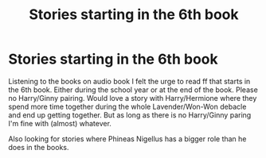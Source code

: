 #+TITLE: Stories starting in the 6th book

* Stories starting in the 6th book
:PROPERTIES:
:Author: bandito91
:Score: 1
:DateUnix: 1592314633.0
:DateShort: 2020-Jun-16
:FlairText: Request
:END:
Listening to the books on audio book I felt the urge to read ff that starts in the 6th book. Either during the school year or at the end of the book. Please no Harry/Ginny pairing. Would love a story with Harry/Hermione where they spend more time together during the whole Lavender/Won-Won debacle and end up getting together. But as long as there is no Harry/Ginny paring I'm fine with (almost) whatever.

Also looking for stories where Phineas Nigellus has a bigger role than he does in the books.


